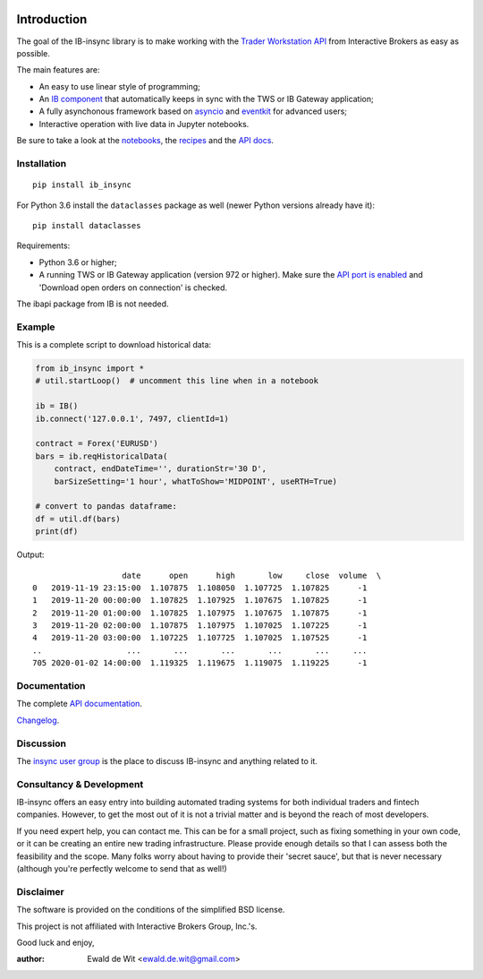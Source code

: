 |Build| |Group| |PyVersion| |Status| |PyPiVersion| |CondaVersion| |License| |Downloads| |Docs|

Introduction 
============
    
The goal of the IB-insync library is to make working with the
`Trader Workstation API <http://interactivebrokers.github.io/tws-api/>`_
from Interactive Brokers as easy as possible.

The main features are:

* An easy to use linear style of programming;
* An `IB component <https://ib-insync.readthedocs.io/api.html#module-ib_insync.ib>`_
  that automatically keeps in sync with the TWS or IB Gateway application;
* A fully asynchonous framework based on
  `asyncio <https://docs.python.org/3/library/asyncio.html>`_
  and
  `eventkit <https://github.com/erdewit/eventkit>`_
  for advanced users;
* Interactive operation with live data in Jupyter notebooks.

Be sure to take a look at the
`notebooks <https://ib-insync.readthedocs.io/notebooks.html>`_,
the `recipes <https://ib-insync.readthedocs.io/recipes.html>`_
and the `API docs <https://ib-insync.readthedocs.io/api.html>`_.


Installation
------------

::

    pip install ib_insync

For Python 3.6 install the ``dataclasses`` package as well
(newer Python versions already have it)::

    pip install dataclasses

Requirements:

* Python 3.6 or higher;
* A running TWS or IB Gateway application (version 972 or higher).
  Make sure the
  `API port is enabled <https://interactivebrokers.github.io/tws-api/initial_setup.html>`_
  and 'Download open orders on connection' is checked.

The ibapi package from IB is not needed.

Example
-------

This is a complete script to download historical data:

.. code-block:: python

    from ib_insync import *
    # util.startLoop()  # uncomment this line when in a notebook

    ib = IB()
    ib.connect('127.0.0.1', 7497, clientId=1)

    contract = Forex('EURUSD')
    bars = ib.reqHistoricalData(
        contract, endDateTime='', durationStr='30 D',
        barSizeSetting='1 hour', whatToShow='MIDPOINT', useRTH=True)

    # convert to pandas dataframe:
    df = util.df(bars)
    print(df)

Output::

                       date      open      high       low     close  volume  \
    0   2019-11-19 23:15:00  1.107875  1.108050  1.107725  1.107825      -1
    1   2019-11-20 00:00:00  1.107825  1.107925  1.107675  1.107825      -1
    2   2019-11-20 01:00:00  1.107825  1.107975  1.107675  1.107875      -1
    3   2019-11-20 02:00:00  1.107875  1.107975  1.107025  1.107225      -1
    4   2019-11-20 03:00:00  1.107225  1.107725  1.107025  1.107525      -1
    ..                  ...       ...       ...       ...       ...     ...
    705 2020-01-02 14:00:00  1.119325  1.119675  1.119075  1.119225      -1


Documentation
-------------

The complete `API documentation <https://ib-insync.readthedocs.io/api.html>`_.

`Changelog <https://ib-insync.readthedocs.io/changelog.html>`_.

Discussion
----------

The `insync user group <https://groups.io/g/insync>`_ is the place to discuss
IB-insync and anything related to it.

Consultancy & Development
-------------------------

IB-insync offers an easy entry into building automated trading systems
for both individual traders and fintech companies. However, to get the most out
of it is not a trivial matter and is beyond the reach of most developers.

If you need expert help, you can contact me. This can be for a small project,
such as fixing something in your own code, or it can be creating an entire new
trading infrastructure.
Please provide enough details so that I can assess both the feasibility and
the scope. Many folks worry about having to provide their 'secret sauce',
but that is never necessary (although you're perfectly welcome
to send that as well!)


Disclaimer
----------

The software is provided on the conditions of the simplified BSD license.

This project is not affiliated with Interactive Brokers Group, Inc.'s.

Good luck and enjoy,

:author: Ewald de Wit <ewald.de.wit@gmail.com>

.. _`Interactive Brokers Python API`: http://interactivebrokers.github.io

.. |Group| image:: https://img.shields.io/badge/groups.io-insync-green.svg
   :alt: Join the user group
   :target: https://groups.io/g/insync

.. |PyPiVersion| image:: https://img.shields.io/pypi/v/ib_insync.svg
   :alt: PyPi
   :target: https://pypi.python.org/pypi/ib_insync

.. |CondaVersion| image:: https://img.shields.io/conda/vn/conda-forge/ib-insync.svg
   :alt: Conda
   :target: https://anaconda.org/conda-forge/ib-insync

.. |PyVersion| image:: https://img.shields.io/badge/python-3.6+-blue.svg
   :alt:

.. |Status| image:: https://img.shields.io/badge/status-beta-green.svg
   :alt:

.. |License| image:: https://img.shields.io/badge/license-BSD-blue.svg
   :alt:

.. |Docs| image:: https://img.shields.io/badge/Documentation-green.svg
   :alt: Documentation
   :target: https://ib-insync.readthedocs.io/api.html

.. |Downloads| image:: https://pepy.tech/badge/ib-insync
   :alt: Number of downloads
   :target: https://pepy.tech/project/ib-insync

.. |Build| image:: https://travis-ci.org/erdewit/ib_insync.svg?branch=master
   :target: https://travis-ci.org/erdewit/ib_insync
